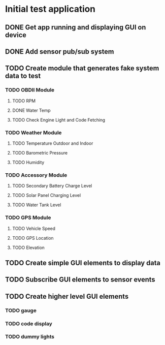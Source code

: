 * Initial test application
** DONE Get app running and displaying GUI on device
   CLOSED: [2019-03-25 Mon 13:53]
** DONE Add sensor pub/sub system
   CLOSED: [2019-03-25 Mon 15:32]
** TODO Create module that generates fake system data to test
*** TODO OBDII Module
**** TODO RPM
**** DONE Water Temp
     CLOSED: [2019-03-25 Mon 15:32]
**** TODO Check Engine Light and Code Fetching
*** TODO Weather Module
**** TODO Temperature Outdoor and Indoor
**** TODO Barometric Pressure
**** TODO Humidity
*** TODO Accessory Module
**** TODO Secondary Battery Charge Level
**** TODO Solar Panel Charging Level
**** TODO Water Tank Level
*** TODO GPS Module
**** TODO Vehicle Speed
**** TODO GPS Location
**** TODO Elevation
** TODO Create simple GUI elements to display data
** TODO Subscribe GUI elements to sensor events
** TODO Create higher level GUI elements
*** TODO gauge
*** TODO code display
*** TODO dummy lights
